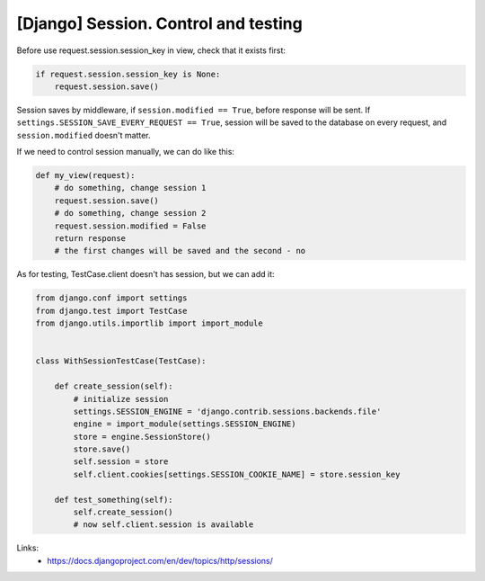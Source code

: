 [Django] Session. Control and testing
=====================================

Before use request.session.session_key in view, check that it exists first:

.. code-block:: python

    if request.session.session_key is None:
        request.session.save()

Session saves by middleware, if ``session.modified == True``, before response will be sent. If ``settings.SESSION_SAVE_EVERY_REQUEST == True``, session will be saved to the database on every request, and ``session.modified`` doesn't matter.

If we need to control session manually, we can do like this:

.. code-block:: python

    def my_view(request):
        # do something, change session 1
        request.session.save()
        # do something, change session 2
        request.session.modified = False
        return response
        # the first changes will be saved and the second - no

As for testing, TestCase.client doesn't has session, but we can add it:

.. code-block:: python

    from django.conf import settings
    from django.test import TestCase
    from django.utils.importlib import import_module


    class WithSessionTestCase(TestCase):

        def create_session(self):
            # initialize session
            settings.SESSION_ENGINE = 'django.contrib.sessions.backends.file'
            engine = import_module(settings.SESSION_ENGINE)
            store = engine.SessionStore()
            store.save()
            self.session = store
            self.client.cookies[settings.SESSION_COOKIE_NAME] = store.session_key

        def test_something(self):
            self.create_session()
            # now self.client.session is available

Links:
    - https://docs.djangoproject.com/en/dev/topics/http/sessions/

.. info::
    :tags: Django, Testing
    :place: Starobilsk, Ukraine
